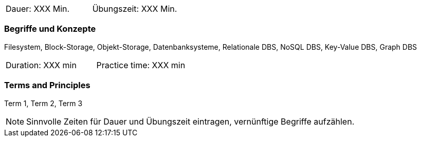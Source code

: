 // tag::DE[]
|===
| Dauer: XXX Min. | Übungszeit: XXX Min.
|===

=== Begriffe und Konzepte
Filesystem, Block-Storage, Objekt-Storage, Datenbanksysteme, Relationale DBS, NoSQL DBS, Key-Value DBS, Graph DBS
// end::DE[]

// tag::EN[]
|===
| Duration: XXX min | Practice time: XXX min
|===

=== Terms and Principles
Term 1, Term 2, Term 3

// end::EN[]



[NOTE]
====
Sinnvolle Zeiten für Dauer und Übungszeit eintragen, vernünftige Begriffe aufzählen.
====
